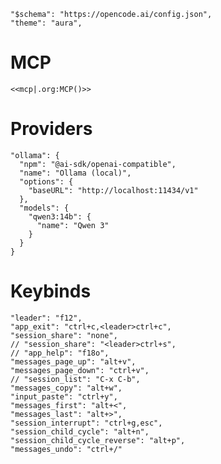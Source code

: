 #+property: header-args :tangle ~/.config/opencode/opencode.json

#+begin_src jsonc :prologue "{"
"$schema": "https://opencode.ai/config.json",
"theme": "aura",
#+end_src

* MCP
#+begin_src jsonc :prologue "\"mcp\":" :noweb yes :padline no :epilogue ","
<<mcp|.org:MCP()>>
#+end_src

* Providers
#+begin_src jsonc :prologue "\"provider\":{" :epilogue "}," :padline no
"ollama": {
  "npm": "@ai-sdk/openai-compatible",
  "name": "Ollama (local)",
  "options": {
    "baseURL": "http://localhost:11434/v1"
  },
  "models": {
    "qwen3:14b": {
      "name": "Qwen 3"
    }
  }
}
#+end_src

* Keybinds
#+begin_src jsonc :prologue "\"keybinds\":{" :epilogue "}}" :padline no
"leader": "f12",
"app_exit": "ctrl+c,<leader>ctrl+c",
"session_share": "none",
// "session_share": "<leader>ctrl+s",
// "app_help": "f18o",
"messages_page_up": "alt+v",
"messages_page_down": "ctrl+v",
// "session_list": "C-x C-b",
"messages_copy": "alt+w",
"input_paste": "ctrl+y",
"messages_first": "alt+<",
"messages_last": "alt+>",
"session_interrupt": "ctrl+g,esc",
"session_child_cycle": "alt+n",
"session_child_cycle_reverse": "alt+p",
"messages_undo": "ctrl+/"
#+end_src

